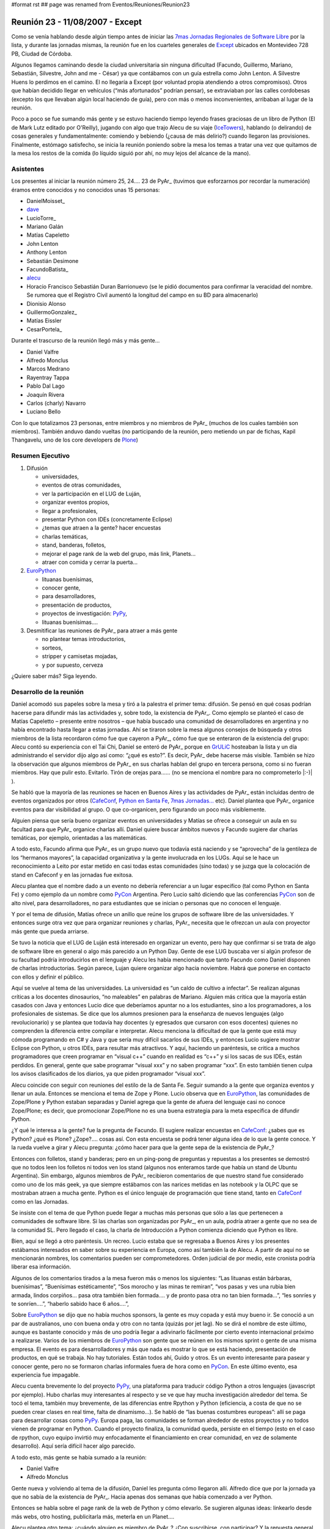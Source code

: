 #format rst
## page was renamed from Eventos/Reuniones/Reunion23

Reunión 23 - 11/08/2007 - Except
================================

Como se venía hablando desde algún tiempo antes de iniciar las `7mas Jornadas Regionales de Software Libre`_ por la lista, y durante las jornadas mismas, la reunión fue en los cuarteles generales de Except_ ubicados en Montevideo 728 PB, Ciudad de Córdoba.

Algunos llegamos caminando desde la ciudad universitaria sin ninguna dificultad (Facundo, Guillermo, Mariano, Sebastián, Silvestre, John and me - César) ya que contábamos con un guía estrella como John Lenton. A Silvestre Huens lo perdimos en el camino. El no llegaría a Except (por voluntad propia atendiendo a otros compromisos). Otros que habían decidido llegar en vehículos (“más afortunados” podrían pensar), se extraviaban por las calles cordobesas (excepto los que llevaban algún local haciendo de guía), pero con más o menos inconvenientes, arribaban al lugar de la reunión.

Poco a poco se fue sumando más gente y se estuvo haciendo tiempo leyendo frases graciosas de un libro de Python (El de Mark Lutz editado por O'Reilly), jugando con algo que trajo Alecu de su viaje (IceTowers_), hablando (o delirando) de cosas generales y fundamentalmente: comiendo y bebiendo (¿causa de más delirio?) cuando llegaron las provisiones. Finalmente, estómago satisfecho, se inicia la reunión poniendo sobre la mesa los temas a tratar una vez que quitamos de la mesa los restos de la comida (lo líquido siguió por ahí, no muy lejos del alcance de la mano).

Asistentes
----------

Los presentes al iniciar la reunión número 25, 24.... 23 de PyAr_ (tuvimos que esforzarnos por recordar la numeración) éramos entre conocidos y no conocidos unas 15 personas:

* DanielMoisset_

* dave_

* LucioTorre_

* Mariano Galán

* Matías Capeletto

* John Lenton

* Anthony Lenton

* Sebastián Desimone

* FacundoBatista_

* alecu_

* Horacio Francisco Sebastián Duran Barrionuevo (se le pidió documentos para confirmar la veracidad del nombre. Se rumorea que el Registro Civil aumentó la longitud del campo en su BD para almacenarlo)

* Dionisio Alonso

* GuillermoGonzalez_

* Matías Eissler

* CesarPortela_

Durante el trascurso de la reunión llegó más y más gente...

* Daniel Valfre

* Alfredo Monclus

* Marcos Medrano

* Rayentray Tappa

* Pablo Dal Lago

* Joaquín Rivera

* Carlos (charly) Navarro

* Luciano Bello

Con lo que totalizamos 23 personas, entre miembros y no miembros de PyAr_ (muchos de los cuales también son miembros). También anduvo dando vueltas (no participando de la reunión, pero metiendo un par de fichas, Kapil Thangavelu, uno de los core developers de Plone_)

Resumen Ejecutivo
-----------------

1. Difusión

   * universidades, 

   * eventos de otras comunidades,

   * ver la participación en el LUG de Luján, 

   * organizar eventos propios,

   * llegar a profesionales,

   * presentar Python con IDEs (concretamente Eclipse)

   * ¿temas que atraen a la gente? hacer encuestas

   * charlas temáticas,

   * stand, banderas, folletos,

   * mejorar el page rank de la web del grupo, más link, Planets...

   * atraer con comida y cerrar la puerta... 

#. EuroPython_

   * lituanas buenísimas,

   * conocer gente,

   * para desarrolladores,

   * presentación de productos,

   * proyectos de investigación: PyPy_,

   * lituanas buenísimas....

#. Desmitificar las reuniones de PyAr_ para atraer a más gente

   * no plantear temas introductorios,

   * sorteos,

   * stripper y camisetas mojadas,

   * y por supuesto, cerveza 

¿Quiere saber más? Siga leyendo.

Desarrollo de la reunión
------------------------

Daniel acomodó sus papeles sobre la mesa y tiró a la palestra el primer tema: difusión. Se pensó en qué cosas podrían hacerse para difundir más las actividades y, sobre todo, la existencia de PyAr_. Como ejemplo se planteó el caso de Matías Capeletto – presente entre nosotros – que había buscado una comunidad de desarrolladores en argentina y no había encontrado hasta llegar a estas jornadas. Ahí se tiraron sobre la mesa algunos consejos de búsqueda y otros miembros de la lista recordaron cómo fue que cayeron a PyAr_, cómo fue que se enteraron de la existencia del grupo: Alecu contó su experiencia con el Tai Chi, Daniel se enteró de PyAr_ porque en GrULiC_ hosteaban la lista y un día administrando el servidor dijo algo así como: “¿qué es esto?”. Es decir, PyAr_ debe hacerse más visible. También se hizo la observación que algunos miembros de PyAr_ en sus charlas hablan del grupo en tercera persona, como si no fueran miembros. Hay que pulir esto. Evitarlo. Tirón de orejas para...... (no se menciona el nombre para no comprometerlo |:-)| ).

Se habló que la mayoría de las reuniones se hacen en Buenos Aires y las actividades de PyAr_ están incluidas dentro de eventos organizados por otros (CafeConf_, `Python en Santa Fe`_, `7mas Jornadas...`_ etc). Daniel plantea que PyAr_ organice eventos para dar visibilidad al grupo. O que co-organicen, pero figurando un poco más visiblemente.

Alguien piensa que sería bueno organizar eventos en universidades y Matías se ofrece a conseguir un aula en su facultad para que PyAr_ organice charlas allí. Daniel quiere buscar ámbitos nuevos y Facundo sugiere dar charlas temáticas, por ejemplo, orientadas a las matemáticas.

A todo esto, Facundo afirma que PyAr_ es un grupo nuevo que todavía está naciendo y se “aprovecha” de la gentileza de los “hermanos mayores”, la capacidad organizativa y la gente involucrada en los LUGs. Aquí se le hace un reconocimiento a Leito por estar metido en casi todas estas comunidades (sino todas) y se juzga que la colocación de stand en Cafeconf y en las jornadas fue exitosa. 

Alecu plantea que el nombre dado a un evento no debería referenciar a un lugar específico (tal como Python en Santa Fe) y como ejemplo da un nombre como PyCon_ Argentina. Pero Lucio saltó diciendo que las conferencias PyCon_ son de alto nivel, para desarrolladores, no para estudiantes que se inician o personas que no conocen el lenguaje.

Y por el tema de difusión, Matías ofrece un anillo que reúne los grupos de software libre de las universidades. Y entonces surge otra vez que para organizar reuniones y charlas, PyAr_ necesita que le ofrezcan un aula con proyector más gente que pueda arriarse. 

Se tuvo la noticia que el LUG de Luján está interesado en organizar un evento, pero hay que confirmar si se trata de algo de software libre en general o algo más parecido a un Python Day. Gente de ese LUG buscaba ver si algún profesor de su facultad podría introducirlos en el lenguaje y Alecu les había mencionado que tanto Facundo como Daniel disponen de charlas introductorias. Según parece, Lujan quiere organizar algo hacia noviembre. Habrá que ponerse en contacto con ellos y definir el público.

Aquí se vuelve al tema de las universidades. La universidad es “un caldo de cultivo a infectar”. Se realizan algunas críticas a los docentes dinosaurios, “no maleables” en palabras de Mariano. Alguien más critica que la mayoría están casados con Java y entonces Lucio dice que deberíamos apuntar no a los estudiantes, sino a los programadores, a los profesionales de sistemas. Se dice que los alumnos presionen para la enseñanza de nuevos lenguajes (algo revolucionario) y se plantea que todavía hay docentes (y egresados que cursaron con esos docentes) quienes no comprenden la diferencia entre compilar e interpretar. Alecu menciona la dificultad de que la gente que está muy cómoda programando en C# y Java y que sería muy difícil sacarlos de sus IDEs, y entonces Lucio sugiere mostrar Eclipse con Python, u otros IDEs, para resultar más atractivos. Y aquí, haciendo un paréntesis, se critica a muchos programadores que creen programar en “visual c++” cuando en realidad es “c++” y si los sacas de sus IDEs, están perdidos. En general, gente que sabe programar “visual xxx” y no saben programar “xxx”. En esto también tienen culpa los avisos clasificados de los diarios, ya que piden programador “visual xxx”. 

Alecu coincide con seguir con reuniones del estilo de la de Santa Fe. Seguir sumando a la gente que organiza eventos y llenar un aula. Entonces se menciona el tema de Zope y Plone. Lucio observa que en EuroPython_, las comunidades de Zope/Plone y Python estaban separadas y Daniel agrega que la gente de afuera del lenguaje casi no conoce Zope/Plone; es decir, que promocionar Zope/Plone no es una buena estrategia para la meta específica de difundir Python. 

¿Y qué le interesa a la gente? fue la pregunta de Facundo. El sugiere realizar encuestas en CafeConf_: ¿sabes que es Python? ¿qué es Plone? ¿Zope?.... cosas así. Con esta encuesta se podrá tener alguna idea de lo que la gente conoce.  Y la rueda vuelve a girar y Alecu pregunta: ¿cómo hacer para que la gente sepa de la existencia de PyAr_?

Entonces con folletos, stand y banderas; pero en un ping-pong de preguntas y repuestas a los presentes se demostró que no todos leen los folletos ni todos ven los stand (algunos nos enteramos tarde que había un stand de Ubuntu Argentina). Sin embargo, algunos miembros de PyAr_ recibieron comentarios de que nuestro stand fue considerado como uno de los más geek, ya que siempre estábamos con las narices metidas en las notebook y la OLPC que se mostraban atraen a mucha gente. Python es el único lenguaje de programación que tiene stand, tanto en CafeConf_ como en las Jornadas.

Se insiste con el tema de que Python puede llegar a muchas más personas que sólo a las que pertenecen a comunidades de software libre. Si las charlas son organizadas por PyAr_, en un aula, podría atraer a gente que no sea de la comunidad SL. Pero llegado el caso, la charla de Introducción a Python comienza diciendo que Python es libre.

Bien, aquí se llegó a otro paréntesis. Un recreo. Lucio estaba que se regresaba a Buenos Aires y los presentes estábamos interesados en saber sobre su experiencia en Europa, como así también la de Alecu. A partir de aquí no se mencionarán nombres, los comentarios pueden ser comprometedores. Orden judicial de por medio, este cronista podría liberar esa información.

Algunos de los comentarios tirados a la mesa fueron más o menos los siguientes: “Las lituanas están bárbaras, buenísimas”, “Buenísimas estéticamente”, “Sos morocho y las minas te remiran”, “vos pasas y ves una rubia bien armada, lindos corpiños... pasa otra también bien formada.... y de pronto pasa otra no tan bien formada...”, “les sonríes y te sonríen....”, “haberlo sabido hace 6 años....”, 

Sobre EuroPython_ se dijo que no había muchos sponsors, la gente es muy copada y está muy bueno ir. Se conoció a un par de australianos, uno con buena onda y otro con no tanta (quizás por jet lag). No se dirá el nombre de este último, aunque es bastante conocido y más de uno podría llegar a adivinarlo fácilmente por cierto evento internacional próximo a realizarse. Varios de los miembros de EuroPython_ son gente que se reúnen en los mismos sprint o gente de una misma empresa. El evento es para desarrolladores y más que nada es mostrar lo que se está haciendo, presentación de productos, en qué se trabaja. No hay tutoriales. Están todos ahí, Guido y otros. Es un evento interesante para pasear y conocer gente, pero no se formaron charlas informales fuera de hora como en PyCon_. En este último evento, esa experiencia fue impagable.

Alecu cuenta brevemente lo del proyecto PyPy_, una plataforma para traducir código Python a otros lenguajes (javascript por ejemplo). Hubo charlas muy interesantes al respecto y se ve que hay mucha investigación alrededor del tema. Se tocó el tema, también muy brevemente, de las diferencias entre Rpython y Python (eficiencia, a costa de que no se pueden crear clases en real time, falta de dinamismo...). Se habló de “las buenas costumbres europeas”: allí se paga para desarrollar cosas como PyPy_. Europa paga, las comunidades se forman alrededor de estos proyectos y no todos vienen de programar en Python. Cuando el proyecto finaliza, la comunidad queda, persiste en el tiempo (esto en el caso de rpython, cuyo equipo invirtió muy enfocadamente el financiamiento en crear comunidad, en vez de solamente desarrollo). Aquí sería difícil hacer algo parecido.

A todo esto, más gente se había sumado a la reunión:

* Daniel Valfre

* Alfredo Monclus

Gente nueva y volviendo al tema de la difusión, Daniel les pregunta cómo llegaron allí. Alfredo dice que por la jornada ya que no sabía de la existencia de PyAr_. Hacia apenas dos semanas que había comenzado a ver Python.

Entonces se habla sobre el page rank de la web de Python y cómo elevarlo. Se sugieren algunas ideas: linkearlo desde más webs, otro hosting, publicitarla más, meterla en un Planet.... 

Alecu plantea otro tema: ¿cuándo alguien es miembro de PyAr_? ¿Con suscribirse, con participar? Y la repuesta general fue con ponerse la camiseta, sólo suscribirse a la lista.

Luego se habló sobre una charla en donde hubo comparaciones entre diferentes lenguajes, Python entre ellos. Sin embargo, no hubo ninguna mención a PyAr_. Incluso la noticia de esta charla llegó por otro medio que no fue la lista y parece ser que quien la dio era miembro. Entonces se propone que en toda charla que se de, haya al menos un slide donde mencione la existencia del grupo y si en alguna charla se habla de Python y no hay una mención al grupo, si hay algún miembro presente que levante la mano y agregue un comentario al respecto.

Facundo cuenta las experiencias de las reuniones organizadas en Buenos Aires. Estas suelen espantar a la gente que no sabe tanto sobre el lenguaje (si mal no interpreté, se refería a espantadas de ir, no que van les miran las caras y salen despavoridas). Muchos miembros de la lista no asisten pensando que son de alto nivel, que tienen la idea de que “¿qué vamos a hacer ahí con esos grosos?”. Hay un mito alrededor de eso y las reuniones no son así, nada que ver. ¿Qué hacer para desmitificar? Se sugiere dar alguna charla introductoria en el bar, pero también se menciona que el bar no es un buen ámbito para ello. Las stripper distraen (en palabras de Horacio) ;-). 

Otra alternativa para atraer gente es ofrecerles comidas. Luego se cierra la puerta y con todos encerrados, se da la charla. Por supuesto, esto fue dicho jocosamente (¿o no?).

En definitiva, Facundo sugiere plantear las reuniones de PyAr_ como “reuniones sociales” ya que se complica explicar algo en medio de la cerveza. Alecu vuelve con que no es mala idea dar charlas en las universidades y Matías recalca sobre separar charlas dadas en facultades con las reuniones sociales en bares (nada que ver una con otra). Alecu menciona que cuando se publica el temario de lo que se hablará en la reunión, debería incluirse la palabra “introducción” en algún lado para traer gente, y luego organizar concursos de camisetas mojadas. :-D Luego de las risas, se insiste con que no se puede dar nada introductorio, pero la palabra “introducción” sería más bien como un gancho para atraer gente.

Y seguían cayendo...

* Marcos Medrano

* Rayentray Tappa

* Pablo Dal Lago 

* Joaquín Rivera

* Carlos (charly) Navarro

* Luciano Bello (quien se resistía a dar su apellido)

¿Cómo desmitificar las reuniones? Alguien propuso organizar partidos de fútbol 5 y allí fue cuando Alecu dijo que algunas de las mayores concurrencias fueron cuando se sortearon el remanente de los viajes internacionales. Salta Facundo recordando lo que había para sortear y entonces se interrumpe todo para proceder a ello.

Antes de hacer un sorteo, se decide privilegiar a la gente que había dado alguna charla y así fue como Daniel fue uno de los afortunados en recibir una remera de PyAr_, quien luego se la regaló a Ra y fue entonces cuando todos en la mesa comenzamos a gritar: “piquito” una y otra vez. Ella fue rápida en contestar que no podría besarnos a todos y así zafó. 

Facundo hace una exposición de todo lo mangueado en los eventos internacionales: remeras, prendedores de Google, bolsos, licencias VMware y una lapicera multifunción (que gustó bastante). Mientras tanto, Alecu carga los nombres de los presentes para sortear los objetos a la manera de lo realizado en Santa Fe. No teníamos proyector y mucha gente se juntó tras la notebook para observar el código introducido y, con gran expectativa, ver si el nombre que salía era o no el suyo propio.

Y así fue como uno a uno cada premio fue festivamente distribuido. No se tiene el registro exacto de los ganadores, se perdió el historial cuando Alecu cerró su máquina, y a estas alturas, este cronista ya había agotado la batería de su notebook por lo que recurro a la memoria: para destacar fue la actitud de Guillermo quien renunció a su premio porque ya tenía tanto bolso como remera. John ganó una remera, quien se la puso a su pequeño hijo; Ra ganó otra remera, yo gané un prendedor. La lapicera multifunción, el último premio entregado, fue para Alfredo. Luciano dejó abandonado su bolso en Except, y más tarde declararía su intención de recuperarlo... ya veremos si es posible.

Lamentablemente, hasta aquí llega el registro de lo actuado por dos razones: una es la ya mencionada, la crisis energética no afecta sólo a la Nación. La otra: mi micro a Santa Fe partía en 30 minutos y debía llegar a la terminal.

Y hasta aquí llegué. 

Vermouth con papas fritas y... good show!

(Continúa la crónica DanielMoisset_)

Luego de que el grupo de Santa Fe (y otros que debían irse temprano) partiera, estuvimos con temario más relajado, charla general, y viendo fotos de los eventos internacionales que Alecu tenía en su laptop. No sólo de la conferencia, sino también de los lugares que habían visitado, incluyendo un museo del videojuego muy interesante. Al rato regresaron algunos como Matías (que habían ido en auto hasta la terminal para llevar a algunos de los viajeros). Matías intento hacer una lightning talk sobre `Boost.Python`_, pero lo interrumpimos tanto cuestionando la motivación de usarlo que no lo dejamos terminar.

Al rato se empezó a discutir como continuaba la noche. Varios decidieron ir a 990 (el pub donde se realizaba el festejo "oficial" de las jornadas), pero algunos nos decidimos por una actividad más tranquila y nos quedamos en donde estabamos.

Parte de la actividad "más tranquila" incluyó la propuesta de probar el trago local, con lo que cerca de las 1AM salió un grupo a buscar Fernet y Coca-Cola (y cuándo digo 1AM en realidad quiero decir antes de las 12; seríamos incapaces de transgredir la veda de venta de alcohol en vía pública que hay después de la medianoche en Córdoba). Mientras este grupo estaba de compras, yo (Daniel) les estuve contando a los que quedaban las reglas de Mafia_; para cuando terminamos y habíamos hecho una partida de práctica,  llego la bebida acompañada de los pyaristas que nos faltaban, e hicimos varias partidas muy divertidas entre los 9 que nos habíamos quedado. El resto de la reunión fue toda social, intercalando Mafia y orientación vocacional para Alfredo (que está viendo que carrera empezar) y discusiones sobre la meta de la vida de cada uno; La cantidad de fernet probablemente haya hecho que estas discusiones sean más interesantes que las que podríamos haber tenido si hubieramos estado tomando chocolatada con galletitas.

A eso de las 5AM, decidimos que ya podíamos desconcentrar y cada uno partió para su casa/hostel/lo que corresponda.

.. ############################################################################

.. _7mas Jornadas Regionales de Software Libre:
.. _7mas Jornadas...: http://jornadas.grulic.org.ar/7/

.. _Except: http://except.com.ar/es/index.html

.. _IceTowers: http://www.wunderland.com/icehouse/IceTowers/Rules.html

.. _dave: AlejandroDavidWeil

.. _alecu: AlejandroJCura

.. _Plone: http://plone.org

.. _EuroPython: http://www.europython.org/

.. _PyPy: http://pypy.org/

.. _GrULiC: http://grulic.org.ar/

.. _CafeConf: http://www.cafeconf.org

.. _Python en Santa Fe: http://www.pythonsantafe.com.ar/

.. _PyCon: http://www.python.org/pycon/

.. _Boost.Python: http://www.boost.org/libs/python/doc/

.. _Mafia: http://en.wikipedia.org/wiki/Mafia_%28game%29

